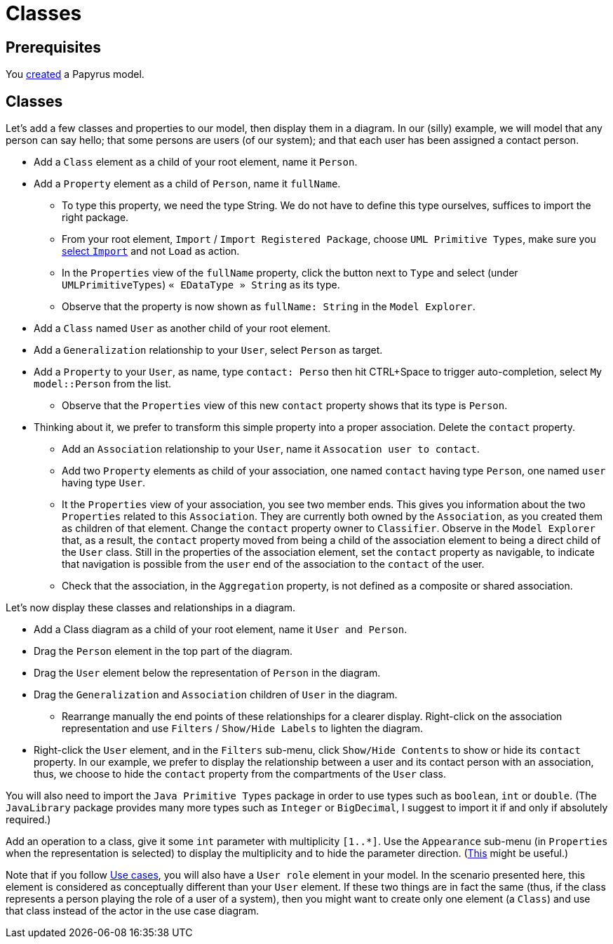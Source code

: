 = Classes
//works around awesome_bot bug that used to be published at github.com/dkhamsing/awesome_bot/issues/182.
:emptyattribute:

== Prerequisites
You https://github.com/oliviercailloux/UML/blob/master/Papyrus/Create.adoc[created] a Papyrus model.

== Classes
Let’s add a few classes and properties to our model, then display them in a diagram. In our (silly) example, we will model that any person can say hello; that some persons are users (of our system); and that each user has been assigned a contact person.

* Add a `Class` element as a child of your root element, name it `Person`.
* Add a `Property` element as a child of `Person`, name it `fullName`.
** To type this property, we need the type String. We do not have to define this type ourselves, suffices to import the right package.
** From your root element, `Import` / `Import Registered Package`, choose `UML Primitive Types`, make sure you https://github.com/oliviercailloux/UML/blob/master/Papyrus/Various.adoc#Import[select `Import`] and not `Load` as action.
** In the `Properties` view of the `fullName` property, click the button next to `Type` and select (under `UMLPrimitiveTypes`) `« EDataType » String` as its type.
** Observe that the property is now shown as `fullName: String` in the `Model Explorer`.
* Add a `Class` named `User` as another child of your root element.
* Add a `Generalization` relationship to your `User`, select `Person` as target.
* Add a `Property` to your `User`, as name, type `contact: Perso` then hit CTRL+Space to trigger auto-completion, select `My model::Person` from the list.
** Observe that the `Properties` view of this new `contact` property shows that its type is `Person`.
* Thinking about it, we prefer to transform this simple property into a proper association. Delete the `contact` property.
** Add an `Association` relationship to your `User`, name it `Assocation user to contact`.
** Add two `Property` elements as child of your association, one named `contact` having type `Person`, one named `user` having type `User`.
** It the `Properties` view of your association, you see two member ends. This gives you information about the two `Properties` related to this `Association`. They are currently both owned by the `Association`, as you created them as children of that element. Change the `contact` property owner to `Classifier`. Observe in the `Model Explorer` that, as a result, the `contact` property moved from being a child of the association element to being a direct child of the `User` class. Still in the properties of the association element, set the `contact` property as navigable, to indicate that navigation is possible from the `user` end of the association to the `contact` of the user.
** Check that the association, in the `Aggregation` property, is not defined as a composite or shared association.

Let’s now display these classes and relationships in a diagram.

* Add a Class diagram as a child of your root element, name it `User and Person`.
* Drag the `Person` element in the top part of the diagram.
* Drag the `User` element below the representation of `Person` in the diagram.
* Drag the `Generalization` and `Association` children of `User` in the diagram.
** Rearrange manually the end points of these relationships for a clearer display. Right-click on the association representation and use `Filters` / `Show/Hide Labels` to lighten the diagram.
* Right-click the `User` element, and in the `Filters` sub-menu, click `Show/Hide Contents` to show or hide its `contact` property. In our example, we prefer to display the relationship between a user and its contact person with an association, thus, we choose to hide the `contact` property from the compartments of the `User` class.

You will also need to import the `Java Primitive Types` package in order to use types such as `boolean`, `int` or `double`. (The `JavaLibrary` package provides many more types such as `Integer` or `BigDecimal`, I suggest to import it if and only if absolutely required.)

Add an operation to a class, give it some `int` parameter with multiplicity `[1..*]`. Use the `Appearance` sub-menu (in `Properties` when the representation is selected) to display the multiplicity and to hide the parameter direction. (https://www.eclipse.org/forums/index.php/m/954561/?srch=papyrus+operation+multiplicity#msg_954561[This] might be useful.)

Note that if you follow https://github.com/oliviercailloux/UML/blob/master/Papyrus/Use%20cases/Use%20cases.adoc[Use cases], you will also have a `User role` element in your model. In the scenario presented here, this element is considered as conceptually different than your `User` element. If these two things are in fact the same (thus, if the class represents a person playing the role of a user of a system), then you might want to create only one element (a `Class`) and use that class instead of the actor in the use case diagram.
